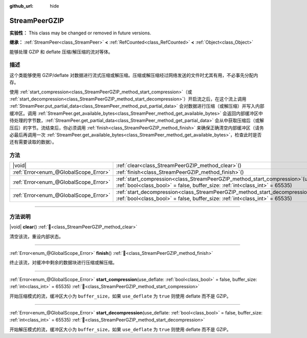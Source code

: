 :github_url: hide

.. DO NOT EDIT THIS FILE!!!
.. Generated automatically from Godot engine sources.
.. Generator: https://github.com/godotengine/godot/tree/4.3/doc/tools/make_rst.py.
.. XML source: https://github.com/godotengine/godot/tree/4.3/doc/classes/StreamPeerGZIP.xml.

.. _class_StreamPeerGZIP:

StreamPeerGZIP
==============

**实验性：** This class may be changed or removed in future versions.

**继承：** :ref:`StreamPeer<class_StreamPeer>` **<** :ref:`RefCounted<class_RefCounted>` **<** :ref:`Object<class_Object>`

能够处理 GZIP 和 deflate 压缩/解压缩的流对等体。

.. rst-class:: classref-introduction-group

描述
----

这个类能够使用 GZIP/deflate 对数据进行流式压缩或解压缩。压缩或解压缩经过网络发送的文件时尤其有用，不必事先分配内存。

使用 :ref:`start_compression<class_StreamPeerGZIP_method_start_compression>`\ （或 :ref:`start_decompression<class_StreamPeerGZIP_method_start_decompression>`\ ）开启流之后，在这个流上调用 :ref:`StreamPeer.put_partial_data<class_StreamPeer_method_put_partial_data>` 会对数据进行压缩（或解压缩）并写入内部缓冲区。调用 :ref:`StreamPeer.get_available_bytes<class_StreamPeer_method_get_available_bytes>` 会返回内部缓冲区中待处理的字节数，\ :ref:`StreamPeer.get_partial_data<class_StreamPeer_method_get_partial_data>` 会从中获取压缩后（或解压后）的字节。流结束后，你必须调用 :ref:`finish<class_StreamPeerGZIP_method_finish>` 来确保正确清空内部缓冲区（请务必最后再调用一次 :ref:`StreamPeer.get_available_bytes<class_StreamPeer_method_get_available_bytes>`\ ，检查此时是否还有需要读取的数据）。

.. rst-class:: classref-reftable-group

方法
----

.. table::
   :widths: auto

   +---------------------------------------+-------------------------------------------------------------------------------------------------------------------------------------------------------------------------------+
   | |void|                                | :ref:`clear<class_StreamPeerGZIP_method_clear>`\ (\ )                                                                                                                         |
   +---------------------------------------+-------------------------------------------------------------------------------------------------------------------------------------------------------------------------------+
   | :ref:`Error<enum_@GlobalScope_Error>` | :ref:`finish<class_StreamPeerGZIP_method_finish>`\ (\ )                                                                                                                       |
   +---------------------------------------+-------------------------------------------------------------------------------------------------------------------------------------------------------------------------------+
   | :ref:`Error<enum_@GlobalScope_Error>` | :ref:`start_compression<class_StreamPeerGZIP_method_start_compression>`\ (\ use_deflate\: :ref:`bool<class_bool>` = false, buffer_size\: :ref:`int<class_int>` = 65535\ )     |
   +---------------------------------------+-------------------------------------------------------------------------------------------------------------------------------------------------------------------------------+
   | :ref:`Error<enum_@GlobalScope_Error>` | :ref:`start_decompression<class_StreamPeerGZIP_method_start_decompression>`\ (\ use_deflate\: :ref:`bool<class_bool>` = false, buffer_size\: :ref:`int<class_int>` = 65535\ ) |
   +---------------------------------------+-------------------------------------------------------------------------------------------------------------------------------------------------------------------------------+

.. rst-class:: classref-section-separator

----

.. rst-class:: classref-descriptions-group

方法说明
--------

.. _class_StreamPeerGZIP_method_clear:

.. rst-class:: classref-method

|void| **clear**\ (\ ) :ref:`🔗<class_StreamPeerGZIP_method_clear>`

清空该流，重设内部状态。

.. rst-class:: classref-item-separator

----

.. _class_StreamPeerGZIP_method_finish:

.. rst-class:: classref-method

:ref:`Error<enum_@GlobalScope_Error>` **finish**\ (\ ) :ref:`🔗<class_StreamPeerGZIP_method_finish>`

终止该流，对缓冲中剩余的数据块进行压缩或解压缩。

.. rst-class:: classref-item-separator

----

.. _class_StreamPeerGZIP_method_start_compression:

.. rst-class:: classref-method

:ref:`Error<enum_@GlobalScope_Error>` **start_compression**\ (\ use_deflate\: :ref:`bool<class_bool>` = false, buffer_size\: :ref:`int<class_int>` = 65535\ ) :ref:`🔗<class_StreamPeerGZIP_method_start_compression>`

开始压缩模式的流，缓冲区大小为 ``buffer_size``\ ，如果 ``use_deflate`` 为 ``true`` 则使用 deflate 而不是 GZIP。

.. rst-class:: classref-item-separator

----

.. _class_StreamPeerGZIP_method_start_decompression:

.. rst-class:: classref-method

:ref:`Error<enum_@GlobalScope_Error>` **start_decompression**\ (\ use_deflate\: :ref:`bool<class_bool>` = false, buffer_size\: :ref:`int<class_int>` = 65535\ ) :ref:`🔗<class_StreamPeerGZIP_method_start_decompression>`

开始解压模式的流，缓冲区大小为 ``buffer_size``\ ，如果 ``use_deflate`` 为 ``true`` 则使用 deflate 而不是 GZIP。

.. |virtual| replace:: :abbr:`virtual (本方法通常需要用户覆盖才能生效。)`
.. |const| replace:: :abbr:`const (本方法无副作用，不会修改该实例的任何成员变量。)`
.. |vararg| replace:: :abbr:`vararg (本方法除了能接受在此处描述的参数外，还能够继续接受任意数量的参数。)`
.. |constructor| replace:: :abbr:`constructor (本方法用于构造某个类型。)`
.. |static| replace:: :abbr:`static (调用本方法无需实例，可直接使用类名进行调用。)`
.. |operator| replace:: :abbr:`operator (本方法描述的是使用本类型作为左操作数的有效运算符。)`
.. |bitfield| replace:: :abbr:`BitField (这个值是由下列位标志构成位掩码的整数。)`
.. |void| replace:: :abbr:`void (无返回值。)`
